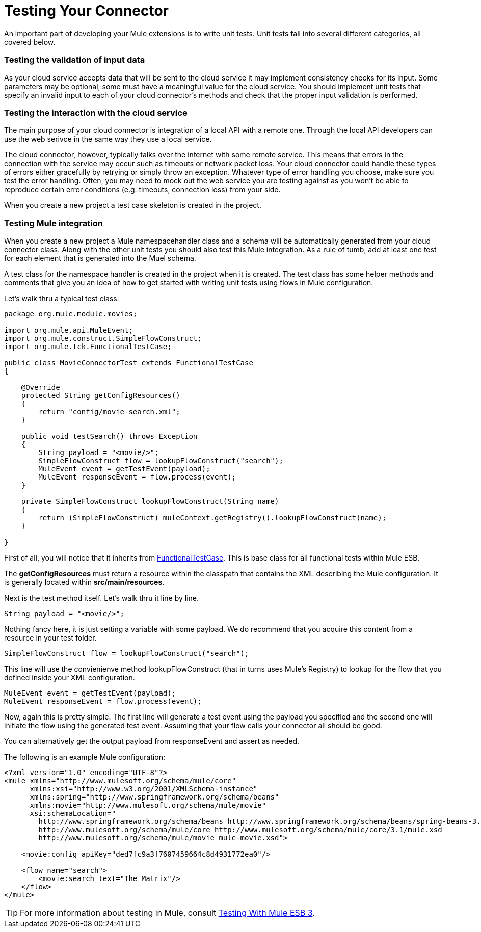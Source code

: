 = Testing Your Connector

An important part of developing your Mule extensions is to write unit tests. Unit tests fall into several different categories, all covered below.

=== Testing the validation of input data

As your cloud service accepts data that will be sent to the cloud service it may implement consistency checks for its input. Some parameters may be optional, some must have a meaningful value for the cloud service. You should implement unit tests that specify an invalid input to each of your cloud connector's methods and check that the proper input validation is performed.

=== Testing the interaction with the cloud service

The main purpose of your cloud connector is integration of a local API with a remote one. Through the local API developers can use the web serivce in the same way they use a local service.

The cloud connector, however, typically talks over the internet with some remote service. This means that errors in the connection with the service may occur such as timeouts or network packet loss. Your cloud connector could handle these types of errors either gracefully by retrying or simply throw an exception. Whatever type of error handling you choose, make sure you test the error handling. Often, you may need to mock out the web service you are testing against as you won't be able to reproduce certain error conditions (e.g. timeouts, connection loss) from your side.

When you create a new project a test case skeleton is created in the project.

=== Testing Mule integration

When you create a new project a Mule namespacehandler class and a schema will be automatically generated from your cloud connector class. Along with the other unit tests you should also test this Mule integration. As a rule of tumb, add at least one test for each element that is generated into the Muel schema.

A test class for the namespace handler is created in the project when it is created. The test class has some helper methods and comments that give you an idea of how to get started with writing unit tests using flows in Mule configuration.

Let's walk thru a typical test class:

[source, java, linenums]
----
package org.mule.module.movies;
 
import org.mule.api.MuleEvent;
import org.mule.construct.SimpleFlowConstruct;
import org.mule.tck.FunctionalTestCase;
 
public class MovieConnectorTest extends FunctionalTestCase
{
 
    @Override
    protected String getConfigResources()
    {
        return "config/movie-search.xml";
    }
 
    public void testSearch() throws Exception
    {
        String payload = "<movie/>";
        SimpleFlowConstruct flow = lookupFlowConstruct("search");
        MuleEvent event = getTestEvent(payload);
        MuleEvent responseEvent = flow.process(event);
    }
 
    private SimpleFlowConstruct lookupFlowConstruct(String name)
    {
        return (SimpleFlowConstruct) muleContext.getRegistry().lookupFlowConstruct(name);
    }
 
}
----

First of all, you will notice that it inherits from http://www.mulesoft.org/docs/site/3.0.0/apidocs/org/mule/tck/FunctionalTestCase.html[FunctionalTestCase]. This is base class for all functional tests within Mule ESB.

The *getConfigResources* must return a resource within the classpath that contains the XML describing the Mule configuration. It is generally located within **src/main/resources**.

Next is the test method itself. Let's walk thru it line by line.

[source, code, linenums]
----
String payload = "<movie/>";
----

Nothing fancy here, it is just setting a variable with some payload. We do recommend that you acquire this content from a resource in your test folder.

[source, code, linenums]
----
SimpleFlowConstruct flow = lookupFlowConstruct("search");
----

This line will use the convienienve method lookupFlowConstruct (that in turns uses Mule's Registry) to lookup for the flow that you defined inside your XML configuration.

[source, code, linenums]
----
MuleEvent event = getTestEvent(payload);
MuleEvent responseEvent = flow.process(event);
----

Now, again this is pretty simple. The first line will generate a test event using the payload you specified and the second one will initiate the flow using the generated test event. Assuming that your flow calls your connector all should be good.

You can alternatively get the output payload from responseEvent and assert as needed.

The following is an example Mule configuration:

[source, xml, linenums]
----
<?xml version="1.0" encoding="UTF-8"?>
<mule xmlns="http://www.mulesoft.org/schema/mule/core"
      xmlns:xsi="http://www.w3.org/2001/XMLSchema-instance"
      xmlns:spring="http://www.springframework.org/schema/beans"
      xmlns:movie="http://www.mulesoft.org/schema/mule/movie"
      xsi:schemaLocation="
        http://www.springframework.org/schema/beans http://www.springframework.org/schema/beans/spring-beans-3.0.xsd
        http://www.mulesoft.org/schema/mule/core http://www.mulesoft.org/schema/mule/core/3.1/mule.xsd
        http://www.mulesoft.org/schema/mule/movie mule-movie.xsd">
 
    <movie:config apiKey="ded7fc9a3f7607459664c8d4931772ea0"/>
 
    <flow name="search">
        <movie:search text="The Matrix"/>
    </flow>
</mule>
----

[TIP]
For more information about testing in Mule, consult link:/mule-user-guide/v/3.3/testing-with-mule-esb-3[Testing With Mule ESB 3].
